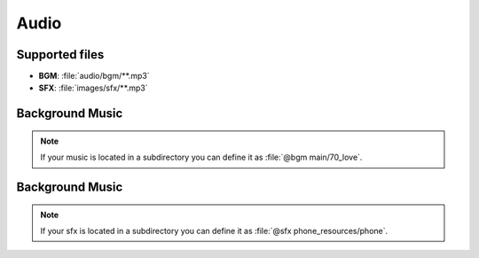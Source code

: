 Audio
--------

Supported files
*******************

- **BGM**: :file:`audio/bgm/**.mp3`
- **SFX**: :file:`images/sfx/**.mp3`

Background Music
*******************

.. py:function:: @bgm
    
    Play a muic in the bgm channel

   :param filename: Required
   :type filename: tag

   :type: Audio

.. code-block::
   :caption: scenes/first.kag
   
   @bgm 70_love

.. admonition:: Note
   :class: tip

   If your music is located in a subdirectory you can define it as :file:`@bgm main/70_love`.


Background Music
*******************

.. py:function:: @sfx
    
    Play a muic in the sfx channel

   :param filename: Required
   :type filename: tag

   :type: Audio

.. code-block::
   :caption: scenes/first.kag
   
   @sfx phone

.. admonition:: Note
   :class: tip

   If your sfx is located in a subdirectory you can define it as :file:`@sfx phone_resources/phone`.
